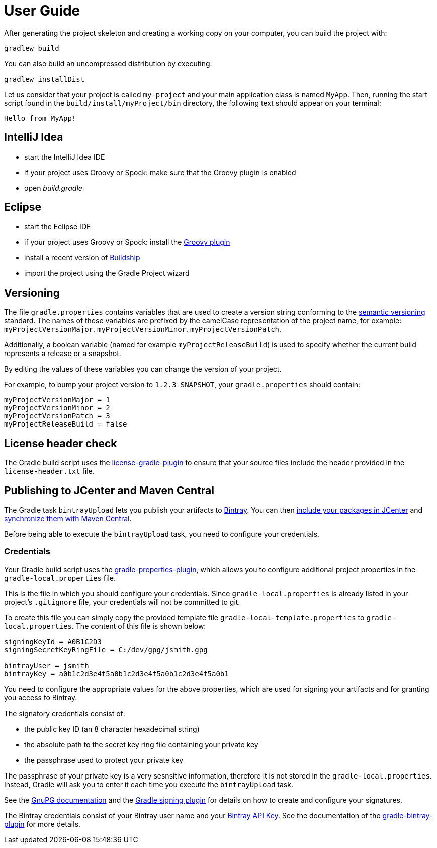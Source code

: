 [[user_guide]]
= User Guide

After generating the project skeleton and creating a working copy on your computer, you can build the project with:

----
gradlew build
----

You can also build an uncompressed distribution by executing:
----
gradlew installDist
----

Let us consider that your project is called `my-project` and your main application class is named `MyApp`.
Then, running the start script found in the `build/install/myProject/bin` directory, the following text should appear on your terminal:
----
Hello from MyApp!
----

[[idea]]
== IntelliJ Idea

- start the IntelliJ Idea IDE
- if your project uses Groovy or Spock: make sure that the Groovy plugin is enabled
- open _build.gradle_


[[eclipse]]
== Eclipse

- start the Eclipse IDE
- if your project uses Groovy or Spock: install the https://github.com/groovy/groovy-eclipse/wiki#releases[Groovy plugin]
- install a recent version of https://projects.eclipse.org/projects/tools.buildship[Buildship]
- import the project using the Gradle Project wizard

[[versioning]]
== Versioning

The file `gradle.properties` contains variables that are used to create a version string conforming to the https://semver.org[semantic versioning] standard.
The names of these variables are prefixed by the camelCase representation of the project name, for example:
`myProjectVersionMajor`, `myProjectVersionMinor`, `myProjectVersionPatch`.

Additionally, a boolean variable (named for example `myProjectReleaseBuild`) is used to specify whether the current build represents a release or a snapshot.

By editing the values of these variables you can change the version of your project.

For example, to bump your project version to `1.2.3-SNAPSHOT`, your `gradle.properties` should contain:
----
myProjectVersionMajor = 1
myProjectVersionMinor = 2
myProjectVersionPatch = 3
myProjectReleaseBuild = false
----

== License header check

The Gradle build script uses the https://github.com/hierynomus/license-gradle-plugin[license-gradle-plugin]
to ensure that your source files include the header provided in the `license-header.txt` file.

== Publishing to JCenter and Maven Central

The Gradle task `bintrayUpload` lets you publish your artifacts to https://bintray.com/[Bintray].
You can then https://bintray.com/docs/usermanual/uploads/uploads_centralrepositories.html#_including_your_package_in_jcenter[include your packages in JCenter]
and https://bintray.com/docs/usermanual/uploads/uploads_syncingwiththirdpartyplatforms.html#_syncing_artifacts_with_maven_central[synchronize them with Maven Central].

Before being able to execute the `bintrayUpload` task, you need to configure your credentials.

=== Credentials
Your Gradle build script uses the https://github.com/stevesaliman/gradle-properties-plugin[gradle-properties-plugin],
which allows you to configure additional project properties in the `gradle-local.properties` file.

This is the file in which you should configure your credentials.
Since `gradle-local.properties` is already listed in your project's `.gitignore` file, your credentials will not be committed to git.

To create this file you can simply copy the provided template file `gradle-local-template.properties` to `gradle-local.properties`.
The content of this file is shown below:
----
signingKeyId = A0B1C2D3
signingSecretKeyRingFile = C:/dev/gpg/jsmith.gpg

bintrayUser = jsmith
bintrayKey = a0b1c2d3e4f5a0b1c2d3e4f5a0b1c2d3e4f5a0b1
----

You need to configure the appropriate values for the above properties, which are used for signing your artifacts and for granting you access to Bintray.

The signatory credentials consist of:

* the public key ID (an 8 character hexadecimal string)
* the absolute path to the secret key ring file containing your private key
* the passphrase used to protect your private key

The passphrase of your private key is a very sesnsitive information, therefore it is not stored in the `gradle-local.properties`.
Instead, Gradle will ask you to enter it each time you execute the `bintrayUpload` task.

See the https://www.gnupg.org/documentation/howtos.html[GnuPG documentation] and the
https://docs.gradle.org/current/userguide/signing_plugin.html[Gradle signing plugin] for details on how to create and configure your signatures.

The Bintray credentials consist of your Bintray user name and your
https://bintray.com/docs/usermanual/interacting/interacting_interacting.html#anchorAPIKEY[Bintray API Key].
See the documentation of the https://github.com/bintray/gradle-bintray-plugin[gradle-bintray-plugin] for more details.
